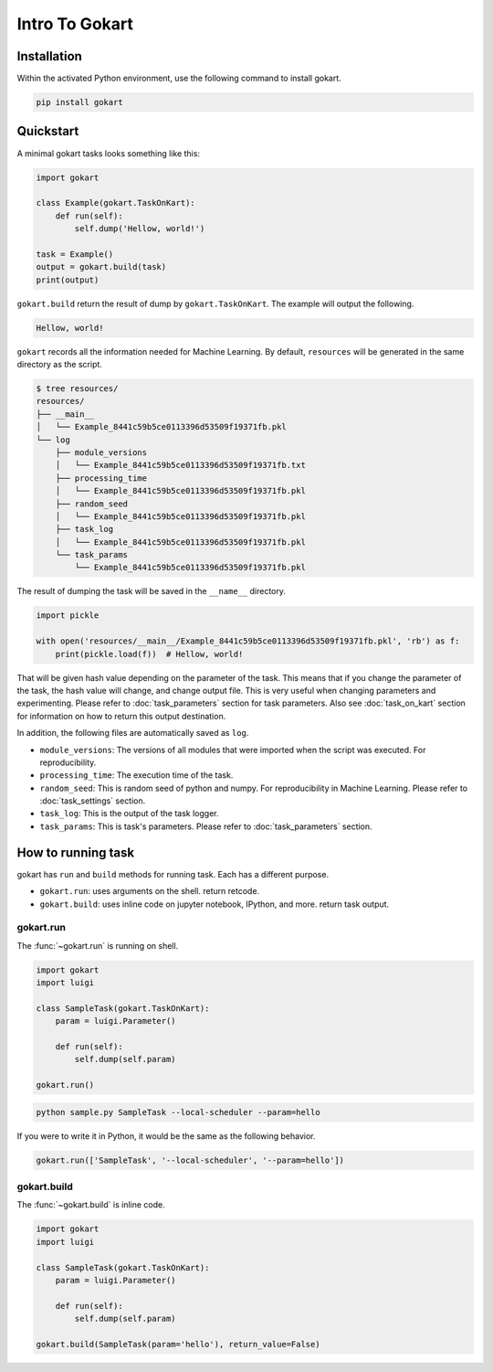 Intro To Gokart
===============


Installation
------------

Within the activated Python environment, use the following command to install gokart.

.. code:: sh

    pip install gokart



Quickstart
----------

A minimal gokart tasks looks something like this:


.. code:: python

    import gokart

    class Example(gokart.TaskOnKart):
        def run(self):
            self.dump('Hellow, world!')

    task = Example()
    output = gokart.build(task)
    print(output)


``gokart.build`` return the result of dump by ``gokart.TaskOnKart``. The example will output the following.


.. code:: sh

    Hellow, world!


``gokart`` records all the information needed for Machine Learning. By default, ``resources`` will be generated in the same directory as the script.

.. code:: sh

    $ tree resources/
    resources/
    ├── __main__
    │   └── Example_8441c59b5ce0113396d53509f19371fb.pkl
    └── log
        ├── module_versions
        │   └── Example_8441c59b5ce0113396d53509f19371fb.txt
        ├── processing_time
        │   └── Example_8441c59b5ce0113396d53509f19371fb.pkl
        ├── random_seed
        │   └── Example_8441c59b5ce0113396d53509f19371fb.pkl
        ├── task_log
        │   └── Example_8441c59b5ce0113396d53509f19371fb.pkl
        └── task_params
            └── Example_8441c59b5ce0113396d53509f19371fb.pkl


The result of dumping the task will be saved in the ``__name__`` directory. 


.. code:: python

    import pickle

    with open('resources/__main__/Example_8441c59b5ce0113396d53509f19371fb.pkl', 'rb') as f:
        print(pickle.load(f))  # Hellow, world!


That will be given hash value depending on the parameter of the task. This means that if you change the parameter of the task, the hash value will change, and change output file. This is very useful when changing parameters and experimenting. Please refer to :doc:`task_parameters` section for task parameters. Also see :doc:`task_on_kart` section for information on how to return this output destination.


In addition, the following files are automatically saved as ``log``.

- ``module_versions``: The versions of all modules that were imported when the script was executed. For reproducibility.
- ``processing_time``: The execution time of the task.
- ``random_seed``: This is random seed of python and numpy. For reproducibility in Machine Learning. Please refer to :doc:`task_settings` section.
- ``task_log``: This is the output of the task logger.
- ``task_params``: This is task's parameters. Please refer to :doc:`task_parameters` section.


How to running task
-------------------

gokart has ``run`` and ``build`` methods for running task. Each has a different purpose.

- ``gokart.run``: uses arguments on the shell. return retcode.
- ``gokart.build``: uses inline code on jupyter notebook, IPython, and more. return task output.


gokart.run
~~~~~~~~~~

The :func:`~gokart.run` is running on shell.

.. code:: python

    import gokart
    import luigi

    class SampleTask(gokart.TaskOnKart):
        param = luigi.Parameter()

        def run(self):
            self.dump(self.param)

    gokart.run()


.. code:: sh

    python sample.py SampleTask --local-scheduler --param=hello


If you were to write it in Python, it would be the same as the following behavior.


.. code:: python

    gokart.run(['SampleTask', '--local-scheduler', '--param=hello'])


gokart.build
~~~~~~~~~~~~

The :func:`~gokart.build` is inline code.

.. code:: python

    import gokart
    import luigi

    class SampleTask(gokart.TaskOnKart):
        param = luigi.Parameter()

        def run(self):
            self.dump(self.param)

    gokart.build(SampleTask(param='hello'), return_value=False)
